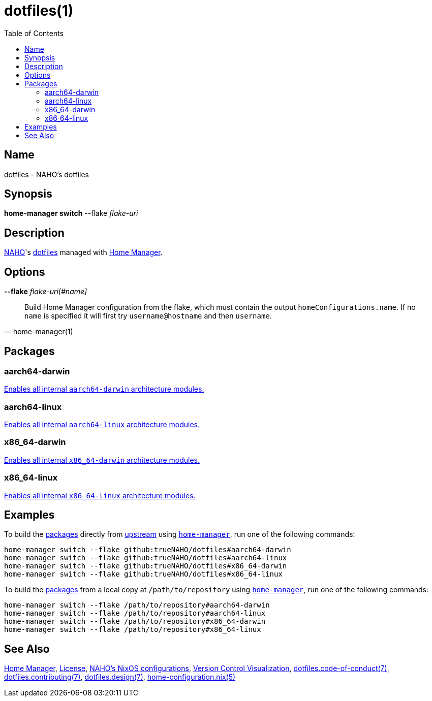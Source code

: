 = dotfiles(1)
:archwiki-dotfiles: link:https://wiki.archlinux.org/title/Dotfiles
:home-configuration-nix-5: link:https://nix-community.github.io/home-manager/options.xhtml
:home-manager: link:https://nix-community.github.io/home-manager
:hosts-each-default-system: link:hosts/eachDefaultSystem.nix
:naho: link:https://github.com/trueNAHO
:os: link:https://github.com/trueNAHO/os
:repository: link:https://github.com/trueNAHO/dotfiles
:toc:
:version-control-visualization: link:https://github.com/trueNAHO/trueNAHO/blob/master/version_control_visualization/repositories/dotfiles/README.adoc

== Name

dotfiles - NAHO's dotfiles

== Synopsis

*home-manager switch* --flake _flake-uri_

== Description

{naho}[NAHO]'s {archwiki-dotfiles}[dotfiles] managed with {home-manager}[Home
Manager].

== Options

*--flake* _flake-uri[#name]_::

[,home-manager(1)]
____
Build Home Manager configuration from the flake, which must contain the output
`homeConfigurations.name`. If no `name` is specified it will first try
`username@hostname` and then `username`.
____

[[packages]]
== Packages

=== aarch64-darwin

{hosts-each-default-system}[Enables all internal `aarch64-darwin` architecture
modules.]

=== aarch64-linux

{hosts-each-default-system}[Enables all internal `aarch64-linux` architecture
modules.]

=== x86_64-darwin

{hosts-each-default-system}[Enables all internal `x86_64-darwin` architecture
modules.]

=== x86_64-linux

{hosts-each-default-system}[Enables all internal `x86_64-linux` architecture
modules.]

== Examples
:command-base: home-manager switch --flake
:command-local-path: /path/to/repository

:command-local: {command-base} {command-local-path}#
:command-upstream: {command-base} github:trueNAHO/dotfiles#

To build the <<packages, packages>> directly from {repository}[upstream] using
{home-manager}[`home-manager`], run one of the following commands:

[,bash,subs="attributes"]
----
{command-upstream}aarch64-darwin
{command-upstream}aarch64-linux
{command-upstream}x86_64-darwin
{command-upstream}x86_64-linux
----

To build the <<packages, packages>> from a local copy at `{command-local-path}`
using {home-manager}[`home-manager`], run one of the following commands:

[,bash,subs="attributes"]
----
{command-local}aarch64-darwin
{command-local}aarch64-linux
{command-local}x86_64-darwin
{command-local}x86_64-linux
----

== See Also

{home-manager}[Home Manager], link:LICENSE[License], {os}[NAHO's NixOS
configurations], {version-control-visualization}[Version Control Visualization],
link:docs/code_of_conduct.adoc[dotfiles.code-of-conduct(7)],
link:docs/contributing.adoc[dotfiles.contributing(7)],
link:docs/design/main.adoc[dotfiles.design(7)],
{home-configuration-nix-5}[home-configuration.nix(5)]
